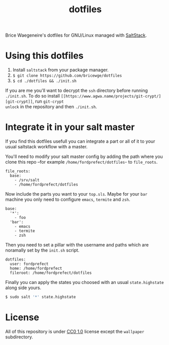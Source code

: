 #+TITLE: dotfiles
Brice Waegeneire's dotfiles for GNU/Linux managed with [[https://saltstack.com/][SaltStack]].

* Using this dotfiles
1. Install =saltstack= from your package manager.
2. =$ git clone https://github.com/bricewge/dotfiles=
3. =$ cd ./dotfiles && ./init.sh=

If you are me you'll want to decrypt the =ssh= directory before
running =./init.sh=. To do so install =[[https://www.agwa.name/projects/git-crypt/][git-crypt]]=, run =git-crypt
unlock= in the repository and then =./init.sh=.

* Integrate it in your salt master
If you find this dotfiles usefull you can integrate a part or all of
it to your usual saltstack workflow with a master.

You'll need to modify your salt master config by adding the path where
you clone this repo –for example =/home/fordprefect/dotfiles=- to =file_roots=.
#+BEGIN_SRC yaml /etc/salt/master
  file_roots:
    base:
      - /srv/salt
      - /home/fordprefect/dotfiles
#+END_SRC

Now include the parts you want to your =top.sls=. Maybe for your
=bar= machine you only need to configure =emacs=, =termite= and =zsh=.
#+BEGIN_SRC yaml /srv/salt/top.sls
  base:
    '*':
      - foo
    'bar':
      - emacs
      - termite
      - zsh
#+END_SRC

Then you need to set a pillar with the username and paths which are
noramally set by the =init.sh= script.
#+BEGIN_SRC yaml /srv/pillar/dotfiles.sls
  dotfiles:
    user: fordprefect
    home: /home/fordprefect
    fileroot: /home/fordprefect/dotfiles
#+END_SRC

Finally you can apply the states you choosed with an usual
=state.highstate= along side yours.
#+BEGIN_SRC sh
 $ sudo salt '*' state.highstate
#+END_SRC

* License
All of this repository is under [[https://creativecommons.org/publicdomain/zero/1.0/][CC0 1.0]] license except the =wallpaper= subdirectory.
